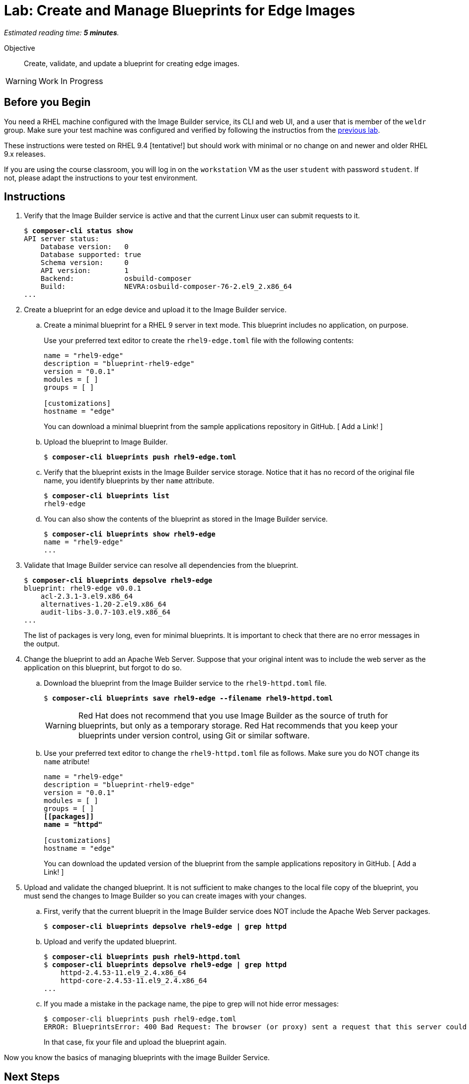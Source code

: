 :time_estimate: 5

= Lab: Create and Manage Blueprints for Edge Images

_Estimated reading time: *{time_estimate} minutes*._

Objective::

Create, validate, and update a blueprint for creating edge images.

WARNING: Work In Progress

== Before you Begin

You need a RHEL machine configured with the Image Builder service, its CLI and web UI, and a user that is member of the `weldr` group. Make sure your test machine was configured and verified by following the instructios from the xref:s3-install-lab.adoc[previous lab].

These instructions were tested on RHEL 9.4 [tentative!] but should work with minimal or no change on and newer and older RHEL 9.x releases.

If you are using the course classroom, you will log in on the `workstation` VM as the user `student` with password `student`. If not, please adapt the instructions to your test environment.


// Is there any customization worth of showcasing right now? Timezone, keyboard, networking?

== Instructions

1. Verify that the Image Builder service is active and that the current Linux user can submit requests to it.
+
[source,subs="verbatim,quotes"]
--
$ *composer-cli status show*
API server status:
    Database version:   0
    Database supported: true
    Schema version:     0
    API version:        1
    Backend:            osbuild-composer
    Build:              NEVRA:osbuild-composer-76-2.el9_2.x86_64
...
--

2. Create a blueprint for an edge device and upload it to the Image Builder service.

.. Create a minimal blueprint for a RHEL 9 server in text mode. This blueprint includes no application, on purpose.
+
Use your preferred text editor to create the `rhel9-edge.toml` file with the following contents:
+
[source,subs="verbatim,quotes"]
--
name = "rhel9-edge"
description = "blueprint-rhel9-edge"
version = "0.0.1"
modules = [ ]
groups = [ ]

[customizations]
hostname = "edge"
--
+
You can download a minimal blueprint from the sample applications repository in GitHub. [ Add a Link! ]

.. Upload the blueprint to Image Builder.
+
[source,subs="verbatim,quotes"]
--
$ *composer-cli blueprints push rhel9-edge.toml*
--

.. Verify that the blueprint exists in the Image Builder service storage. Notice that it has no record of the original file name, you identify blueprints by ther `name` attribute.
+
[source,subs="verbatim,quotes"]
--
$ *composer-cli blueprints list*
rhel9-edge
--

.. You can also show the contents of the blueprint as stored in the Image Builder service.
+
[source,subs="verbatim,quotes"]
--
$ *composer-cli blueprints show rhel9-edge*
name = "rhel9-edge"
...
--

3. Validate that Image Builder service can resolve all dependencies from the blueprint.
+
[source,subs="verbatim,quotes"]
--
$ *composer-cli blueprints depsolve rhel9-edge*
blueprint: rhel9-edge v0.0.1
    acl-2.3.1-3.el9.x86_64
    alternatives-1.20-2.el9.x86_64
    audit-libs-3.0.7-103.el9.x86_64
...
--
+
The list of packages is very long, even for minimal blueprints. It is important to check that there are no error messages in the output.

4. Change the blueprint to add an Apache Web Server. Suppose that your 
original intent was to include the web server as the application on this blueprint, but forgot to do so.

.. Download the blueprint from the Image Builder service to the `rhel9-httpd.toml` file. 
+
[source,subs="verbatim,quotes"]
--
$ *composer-cli blueprints save rhel9-edge --filename rhel9-httpd.toml*
--
+
WARNING: Red Hat does not recommend that you use Image Builder as the source of truth for blueprints, but only as a temporary storage. Red Hat recommends that you keep your blueprints under version control, using Git or similar software.

.. Use your preferred text editor to change the `rhel9-httpd.toml` file as follows. Make sure you do NOT change its `name` atribute!
+
[source,subs="verbatim,quotes"]
--
name = "rhel9-edge"
description = "blueprint-rhel9-edge"
version = "0.0.1"
modules = [ ]
groups = [ ]
*[[packages]]
name = "httpd"*

[customizations]
hostname = "edge"
--
+
You can download the updated version of the blueprint from the sample applications repository in GitHub. [ Add a Link! ]

5. Upload and validate the changed blueprint. It is not sufficient to make changes to the local file copy of the blueprint, you must send the changes to Image Builder so you can create images with your changes.

.. First, verify that the current blueprit in the Image Builder service does NOT include the Apache Web Server packages.
+
[source,subs="verbatim,quotes"]
--
$ *composer-cli blueprints depsolve rhel9-edge | grep httpd*
--

.. Upload and verify the updated blueprint.
+
[source,subs="verbatim,quotes"]
--
$ *composer-cli blueprints push rhel9-httpd.toml*
$ *composer-cli blueprints depsolve rhel9-edge | grep httpd*
    httpd-2.4.53-11.el9_2.4.x86_64
    httpd-core-2.4.53-11.el9_2.4.x86_64
...
--

.. If you made a mistake in the package name, the pipe to grep will not hide error messages:
+
[source,subs="verbatim,quotes"]
--
$ composer-cli blueprints push rhel9-edge.toml
ERROR: BlueprintsError: 400 Bad Request: The browser (or proxy) sent a request that this server could not understand: toml: line 6 (last key "packages"): type mismatch for blueprint.Package: expected table but found string
--
+
In that case, fix your file and upload the blueprint again.

Now you know the basics of managing blueprints with the image Builder Service.

== Next Steps

The next activity builds an edge commit image from the blueprint you just created.
